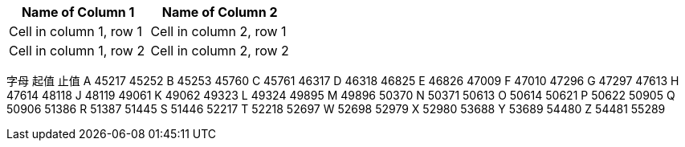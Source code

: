 



[cols="2*", options="header"]
|===
|Name of Column 1
|Name of Column 2

|Cell in column 1, row 1
|Cell in column 2, row 1

|Cell in column 1, row 2
|Cell in column 2, row 2
|===




字母
起值
止值
A
45217
45252
B
45253
45760
C
45761
46317
D
46318
46825
E
46826
47009
F
47010
47296
G
47297
47613
H
47614
48118
J
48119
49061
K
49062
49323
L
49324
49895
M
49896
50370
N
50371
50613
O
50614
50621
P
50622
50905
Q
50906
51386
R
51387
51445
S
51446
52217
T
52218
52697
W
52698
52979
X
52980
53688
Y
53689
54480
Z
54481
55289
